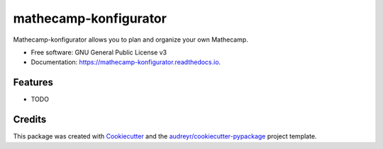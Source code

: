 ======================
mathecamp-konfigurator
======================


.. image:: https://img.shields.io/pypi/v/mathecamp_konfigurator.svg
        :target: https://pypi.python.org/pypi/mathecamp_konfigurator

.. image:: https://img.shields.io/travis/svenpruefer/mathecamp_konfigurator.svg
        :target: https://travis-ci.org/svenpruefer/mathecamp_konfigurator

.. image:: https://readthedocs.org/projects/mathecamp-konfigurator/badge/?version=latest
        :target: https://mathecamp-konfigurator.readthedocs.io/en/latest/?badge=latest
        :alt: Documentation Status

.. image:: https://pyup.io/repos/github/svenpruefer/mathecamp_konfigurator/shield.svg
     :target: https://pyup.io/repos/github/svenpruefer/mathecamp_konfigurator/
     :alt: Updates


Mathecamp-konfigurator allows you to plan and organize your own Mathecamp.


* Free software: GNU General Public License v3
* Documentation: https://mathecamp-konfigurator.readthedocs.io.


Features
--------

* TODO

Credits
---------

This package was created with Cookiecutter_ and the `audreyr/cookiecutter-pypackage`_ project template.

.. _Cookiecutter: https://github.com/audreyr/cookiecutter
.. _`audreyr/cookiecutter-pypackage`: https://github.com/audreyr/cookiecutter-pypackage

